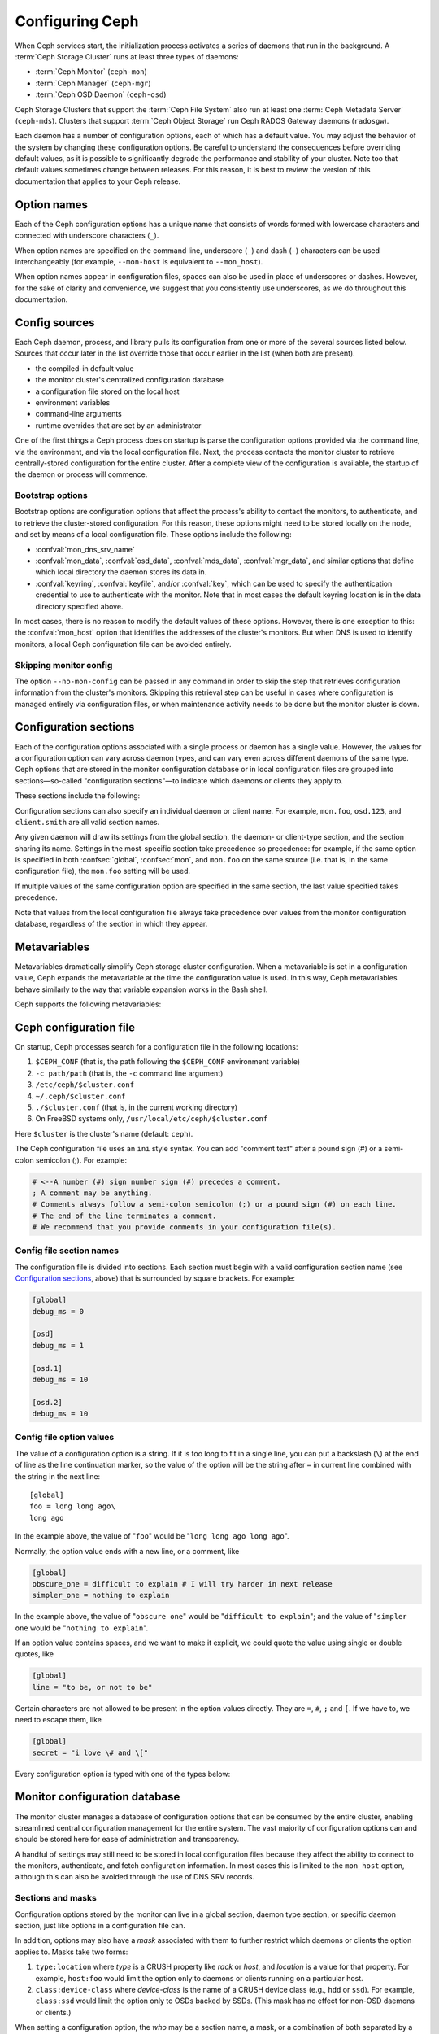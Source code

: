 .. _configuring-ceph:

==================
 Configuring Ceph
==================

When Ceph services start, the initialization process activates a series of
daemons that run in the background. A :term:`Ceph Storage Cluster` runs at
least three types of daemons:

- :term:`Ceph Monitor` (``ceph-mon``)
- :term:`Ceph Manager` (``ceph-mgr``)
- :term:`Ceph OSD Daemon` (``ceph-osd``)

Ceph Storage Clusters that support the :term:`Ceph File System` also run at
least one :term:`Ceph Metadata Server` (``ceph-mds``). Clusters that support
:term:`Ceph Object Storage` run Ceph RADOS Gateway daemons (``radosgw``).

Each daemon has a number of configuration options, each of which has a default
value. You may adjust the behavior of the system by changing these
configuration options. Be careful to understand the consequences before
overriding default values, as it is possible to significantly degrade the
performance and stability of your cluster. Note too that default values
sometimes change between releases. For this reason, it is best to review the
version of this documentation that applies to your Ceph release.

Option names
============

Each of the Ceph configuration options has a unique name that consists of words
formed with lowercase characters and connected with underscore characters
(``_``).

When option names are specified on the command line, underscore (``_``) and
dash (``-``) characters can be used interchangeably (for example,
``--mon-host`` is equivalent to ``--mon_host``).

When option names appear in configuration files, spaces can also be used in
place of underscores or dashes. However, for the sake of clarity and
convenience, we suggest that you consistently use underscores, as we do
throughout this documentation.

Config sources
==============

Each Ceph daemon, process, and library pulls its configuration from one or more
of the several sources listed below. Sources that occur later in the list
override those that occur earlier in the list (when both are present).

- the compiled-in default value
- the monitor cluster's centralized configuration database
- a configuration file stored on the local host
- environment variables
- command-line arguments
- runtime overrides that are set by an administrator

One of the first things a Ceph process does on startup is parse the
configuration options provided via the command line, via the environment, and
via the local configuration file. Next, the process contacts the monitor
cluster to retrieve centrally-stored configuration for the entire cluster.
After a complete view of the configuration is available, the startup of the
daemon or process will commence.

.. _bootstrap-options:

Bootstrap options
-----------------

Bootstrap options are configuration options that affect the process's ability
to contact the monitors, to authenticate, and to retrieve the cluster-stored
configuration.  For this reason, these options might need to be stored locally
on the node, and set by means of a local configuration file. These options
include the following:

.. confval:: mon_host
.. confval:: mon_host_override

- :confval:`mon_dns_srv_name`
- :confval:`mon_data`, :confval:`osd_data`, :confval:`mds_data`, 
  :confval:`mgr_data`, and similar options that define which local directory
  the daemon stores its data in.
- :confval:`keyring`, :confval:`keyfile`, and/or :confval:`key`, which can be 
  used to specify the authentication credential to use to authenticate with the
  monitor. Note that in most cases the default keyring location is in the data
  directory specified above.

In most cases, there is no reason to modify the default values of these
options. However, there is one exception to this: the :confval:`mon_host`
option that identifies the addresses of the cluster's monitors. But when DNS is
used to identify monitors, a local Ceph configuration file can be avoided
entirely.


Skipping monitor config
-----------------------

The option ``--no-mon-config`` can be passed in any command in order to skip
the step that retrieves configuration information from the cluster's monitors.
Skipping this retrieval step can be useful in cases where configuration is
managed entirely via configuration files, or when maintenance activity needs to
be done but the monitor cluster is down.

.. _ceph-conf-file:

Configuration sections
======================

Each of the configuration options associated with a single process or daemon
has a single value. However, the values for a configuration option can vary
across daemon types, and can vary even across different daemons of the same
type. Ceph options that are stored in the monitor configuration database or in
local configuration files are grouped into sections |---| so-called "configuration
sections" |---| to indicate which daemons or clients they apply to.


These sections include the following:

.. confsec:: global

   Settings under ``global`` affect all daemons and clients
   in a Ceph Storage Cluster.

   :example: ``log_file = /var/log/ceph/$cluster-$type.$id.log``

.. confsec:: mon

   Settings under ``mon`` affect all ``ceph-mon`` daemons in
   the Ceph Storage Cluster, and override the same setting in
   ``global``.

   :example: ``mon_cluster_log_to_syslog = true``

.. confsec:: mgr

   Settings in the ``mgr`` section affect all ``ceph-mgr`` daemons in
   the Ceph Storage Cluster, and override the same setting in
   ``global``.

   :example: ``mgr_stats_period = 10``

.. confsec:: osd

   Settings under ``osd`` affect all ``ceph-osd`` daemons in
   the Ceph Storage Cluster, and override the same setting in
   ``global``.

   :example: ``osd_op_queue = wpq``

.. confsec:: mds

   Settings in the ``mds`` section affect all ``ceph-mds`` daemons in
   the Ceph Storage Cluster, and override the same setting in
   ``global``.

   :example: ``mds_cache_memory_limit = 10G``

.. confsec:: client

   Settings under ``client`` affect all Ceph clients
   (for example, mounted Ceph File Systems, mounted Ceph Block Devices)
   as well as RADOS Gateway (RGW) daemons.

   :example: ``objecter_inflight_ops = 512``


Configuration sections can also specify an individual daemon or client name. For example,
``mon.foo``, ``osd.123``, and ``client.smith`` are all valid section names.


Any given daemon will draw its settings from the global section, the daemon- or
client-type section, and the section sharing its name. Settings in the
most-specific section take precedence so precedence: for example, if the same
option is specified in both :confsec:`global`, :confsec:`mon`, and ``mon.foo``
on the same source (i.e. that is, in the same configuration file), the
``mon.foo`` setting will be used.

If multiple values of the same configuration option are specified in the same
section, the last value specified takes precedence.

Note that values from the local configuration file always take precedence over
values from the monitor configuration database, regardless of the section in 
which they appear.

.. _ceph-metavariables:

Metavariables
=============

Metavariables dramatically simplify Ceph storage cluster configuration. When a
metavariable is set in a configuration value, Ceph expands the metavariable at
the time the configuration value is used. In this way, Ceph metavariables
behave similarly to the way that variable expansion works in the Bash shell.

Ceph supports the following metavariables: 

.. describe:: $cluster

   Expands to the Ceph Storage Cluster name. Useful when running
   multiple Ceph Storage Clusters on the same hardware.

   :example: ``/etc/ceph/$cluster.keyring``
   :default: ``ceph``

.. describe:: $type

   Expands to a daemon or process type (for example, ``mds``, ``osd``, or ``mon``)

   :example: ``/var/lib/ceph/$type``

.. describe:: $id

   Expands to the daemon or client identifier. For
   ``osd.0``, this would be ``0``; for ``mds.a``, it would
   be ``a``.

   :example: ``/var/lib/ceph/$type/$cluster-$id``

.. describe:: $host

   Expands to the host name where the process is running.

.. describe:: $name

   Expands to ``$type.$id``.

   :example: ``/var/run/ceph/$cluster-$name.asok``

.. describe:: $pid

   Expands to daemon pid.

   :example: ``/var/run/ceph/$cluster-$name-$pid.asok``


Ceph configuration file
=======================

On startup, Ceph processes search for a configuration file in the
following locations:

#. ``$CEPH_CONF`` (that is, the path following the ``$CEPH_CONF``
   environment variable)
#. ``-c path/path``  (that is, the ``-c`` command line argument)
#. ``/etc/ceph/$cluster.conf``
#. ``~/.ceph/$cluster.conf``
#. ``./$cluster.conf`` (that is, in the current working directory)
#. On FreeBSD systems only, ``/usr/local/etc/ceph/$cluster.conf``

Here ``$cluster`` is the cluster's name (default: ``ceph``).

The Ceph configuration file uses an ``ini`` style syntax. You can add "comment
text" after a pound sign (#) or a semi-colon semicolon (;). For example:

.. code-block:: ini

    # <--A number (#) sign number sign (#) precedes a comment.
    ; A comment may be anything.
    # Comments always follow a semi-colon semicolon (;) or a pound sign (#) on each line.
    # The end of the line terminates a comment.
    # We recommend that you provide comments in your configuration file(s).


.. _ceph-conf-settings:

Config file section names
-------------------------

The configuration file is divided into sections. Each section must begin with a
valid configuration section name (see `Configuration sections`_, above) that is
surrounded by square brackets. For example:

.. code-block:: ini

    [global]
    debug_ms = 0
    
    [osd]
    debug_ms = 1

    [osd.1]
    debug_ms = 10

    [osd.2]
    debug_ms = 10

Config file option values
-------------------------

The value of a configuration option is a string. If it is too long to
fit in a single line, you can put a backslash (``\``) at the end of line
as the line continuation marker, so the value of the option will be
the string after ``=`` in current line combined with the string in the next
line::

  [global]
  foo = long long ago\
  long ago

In the example above, the value of "``foo``" would be "``long long ago long ago``".

Normally, the option value ends with a new line, or a comment, like

.. code-block:: ini

    [global]
    obscure_one = difficult to explain # I will try harder in next release
    simpler_one = nothing to explain

In the example above, the value of "``obscure one``" would be "``difficult to explain``";
and the value of "``simpler one`` would be "``nothing to explain``".

If an option value contains spaces, and we want to make it explicit, we
could quote the value using single or double quotes, like

.. code-block:: ini

    [global]
    line = "to be, or not to be"

Certain characters are not allowed to be present in the option values directly.
They are ``=``, ``#``, ``;`` and ``[``. If we have to, we need to escape them,
like

.. code-block:: ini

    [global]
    secret = "i love \# and \["

Every configuration option is typed with one of the types below:

.. describe:: int

   64-bit signed integer, Some SI prefixes are supported, like "K", "M", "G",
   "T", "P", "E", meaning, respectively, 10\ :sup:`3`, 10\ :sup:`6`,
   10\ :sup:`9`, etc.  And "B" is the only supported unit. So, "1K", "1M", "128B" and "-1" are all valid
   option values. Some times, a negative value implies "unlimited" when it comes to
   an option for threshold or limit.

   :example: ``42``, ``-1``

.. describe:: uint

   It is almost identical to ``integer``. But a negative value will be rejected.

   :example: ``256``, ``0``

.. describe:: str

   Free style strings encoded in UTF-8, but some characters are not allowed. Please
   reference the above notes for the details.

   :example: ``"hello world"``, ``"i love \#"``, ``yet-another-name``

.. describe:: boolean

   one of the two values ``true`` or ``false``. But an integer is also accepted,
   where "0" implies ``false``, and any non-zero values imply ``true``.

   :example: ``true``, ``false``, ``1``, ``0``

.. describe:: addr

   a single address optionally prefixed with ``v1``, ``v2`` or ``any`` for the messenger
   protocol. If the prefix is not specified, ``v2`` protocol is used. Please see
   :ref:`address_formats` for more details.

   :example: ``v1:1.2.3.4:567``, ``v2:1.2.3.4:567``, ``1.2.3.4:567``, ``2409:8a1e:8fb6:aa20:1260:4bff:fe92:18f5::567``, ``[::1]:6789``

.. describe:: addrvec

   a set of addresses separated by ",". The addresses can be optionally quoted with ``[`` and ``]``.

   :example: ``[v1:1.2.3.4:567,v2:1.2.3.4:568]``, ``v1:1.2.3.4:567,v1:1.2.3.14:567``  ``[2409:8a1e:8fb6:aa20:1260:4bff:fe92:18f5::567], [2409:8a1e:8fb6:aa20:1260:4bff:fe92:18f5::568]``

.. describe:: uuid

   the string format of a uuid defined by `RFC4122 <https://www.ietf.org/rfc/rfc4122.txt>`_.
   And some variants are also supported, for more details, see
   `Boost document <https://www.boost.org/doc/libs/1_74_0/libs/uuid/doc/uuid.html#String%20Generator>`_.

   :example: ``f81d4fae-7dec-11d0-a765-00a0c91e6bf6``

.. describe:: size

   denotes a 64-bit unsigned integer. Both SI prefixes and IEC prefixes are
   supported. And "B" is the only supported unit. A negative value will be
   rejected.

   :example: ``1Ki``, ``1K``, ``1KiB`` and ``1B``.

.. describe:: secs

   denotes a duration of time. By default the unit is second if not specified.
   Following units of time are supported:

              * second: "s", "sec", "second", "seconds"
              * minute: "m", "min", "minute", "minutes"
              * hour: "hs", "hr", "hour", "hours"
              * day: "d", "day", "days"
              * week: "w", "wk", "week", "weeks"
              * month: "mo", "month", "months"
              * year: "y", "yr", "year", "years"

   :example: ``1 m``, ``1m`` and ``1 week``

.. _ceph-conf-database:

Monitor configuration database
==============================

The monitor cluster manages a database of configuration options that
can be consumed by the entire cluster, enabling streamlined central
configuration management for the entire system.  The vast majority of
configuration options can and should be stored here for ease of
administration and transparency.

A handful of settings may still need to be stored in local
configuration files because they affect the ability to connect to the
monitors, authenticate, and fetch configuration information.  In most
cases this is limited to the ``mon_host`` option, although this can
also be avoided through the use of DNS SRV records.

Sections and masks
------------------

Configuration options stored by the monitor can live in a global
section, daemon type section, or specific daemon section, just like
options in a configuration file can.

In addition, options may also have a *mask* associated with them to
further restrict which daemons or clients the option applies to.
Masks take two forms:

#. ``type:location`` where *type* is a CRUSH property like `rack` or
   `host`, and *location* is a value for that property.  For example,
   ``host:foo`` would limit the option only to daemons or clients
   running on a particular host.
#. ``class:device-class`` where *device-class* is the name of a CRUSH
   device class (e.g., ``hdd`` or ``ssd``).  For example,
   ``class:ssd`` would limit the option only to OSDs backed by SSDs.
   (This mask has no effect for non-OSD daemons or clients.)

When setting a configuration option, the `who` may be a section name,
a mask, or a combination of both separated by a slash (``/``)
character.  For example, ``osd/rack:foo`` would mean all OSD daemons
in the ``foo`` rack.

When viewing configuration options, the section name and mask are
generally separated out into separate fields or columns to ease readability.


Commands
--------

The following CLI commands are used to configure the cluster:

* ``ceph config dump`` will dump the entire configuration database for
  the cluster.

* ``ceph config get <who>`` will dump the configuration for a specific
  daemon or client (e.g., ``mds.a``), as stored in the monitors'
  configuration database.

* ``ceph config set <who> <option> <value>`` will set a configuration
  option in the monitors' configuration database.

* ``ceph config show <who>`` will show the reported running
  configuration for a running daemon.  These settings may differ from
  those stored by the monitors if there are also local configuration
  files in use or options have been overridden on the command line or
  at run time.  The source of the option values is reported as part
  of the output.

* ``ceph config assimilate-conf -i <input file> -o <output file>``
  will ingest a configuration file from *input file* and move any
  valid options into the monitors' configuration database.  Any
  settings that are unrecognized, invalid, or cannot be controlled by
  the monitor will be returned in an abbreviated config file stored in
  *output file*.  This command is useful for transitioning from legacy
  configuration files to centralized monitor-based configuration.


Help
====

You can get help for a particular option with:

.. prompt:: bash $

   ceph config help <option>

Note that this will use the configuration schema that is compiled into the running monitors.  If you have a mixed-version cluster (e.g., during an upgrade), you might also want to query the option schema from a specific running daemon:

.. prompt:: bash $

   ceph daemon <name> config help [option]

For example:

.. prompt:: bash $

   ceph config help log_file

:: 

  log_file - path to log file
    (std::string, basic)
    Default (non-daemon):
    Default (daemon): /var/log/ceph/$cluster-$name.log
    Can update at runtime: false
    See also: [log_to_stderr,err_to_stderr,log_to_syslog,err_to_syslog]

or:

.. prompt:: bash $

   ceph config help log_file -f json-pretty

::

  {
      "name": "log_file",
      "type": "std::string",
      "level": "basic",
      "desc": "path to log file",
      "long_desc": "",
      "default": "",
      "daemon_default": "/var/log/ceph/$cluster-$name.log",
      "tags": [],
      "services": [],
      "see_also": [
          "log_to_stderr",
          "err_to_stderr",
          "log_to_syslog",
          "err_to_syslog"
      ],
      "enum_values": [],
      "min": "",
      "max": "",
      "can_update_at_runtime": false
  }

The ``level`` property can be any of `basic`, `advanced`, or `dev`.
The `dev` options are intended for use by developers, generally for
testing purposes, and are not recommended for use by operators.


Runtime Changes
===============

In most cases, Ceph permits changes to the configuration of a daemon at
runtime. This can be used for increasing or decreasing the amount of logging
output, for enabling or disabling debug settings, and for runtime optimization.

Configuration options can be updated via the ``ceph config set`` command.  For
example, to enable the debug log level on a specific OSD, run a command of this form:

.. prompt:: bash $

   ceph config set osd.123 debug_ms 20

.. note:: If an option has been customized in a local configuration file, the
   `central config
   <https://ceph.io/en/news/blog/2018/new-mimic-centralized-configuration-management/>`_
   setting will be ignored (it has a lower priority than the local
   configuration file).

Override values
---------------

Options can be set temporarily by using the `tell` or `daemon` interfaces on
the Ceph CLI. These *override* values are ephemeral, which means that they
affect only the current instance of the daemon and revert to persistently
configured values when the daemon restarts.

Override values can be set in two ways:

#. From any host, send a message to a daemon with a command of the following
   form:
   
   .. prompt:: bash $

      ceph tell <name> config set <option> <value>

   For example:
   
   .. prompt:: bash $

      ceph tell osd.123 config set debug_osd 20

   The ``tell`` command can also accept a wildcard as the daemon identifier.
   For example, to adjust the debug level on all OSD daemons, run a command of
   this form:
   
   .. prompt:: bash $

      ceph tell osd.* config set debug_osd 20

#. On the host where the daemon is running, connect to the daemon via a socket
   in ``/var/run/ceph`` by running a command of this form:

   .. prompt:: bash $

      ceph daemon <name> config set <option> <value>

   For example:
   
   .. prompt:: bash $

      ceph daemon osd.4 config set debug_osd 20

.. note:: In the output of the ``ceph config show`` command, these temporary
   values are shown with a source of ``override``.


Viewing runtime settings
========================

You can see the current options set for a running daemon with the ``ceph config show`` command.  For example:

.. prompt:: bash $

   ceph config show osd.0

will show you the (non-default) options for that daemon.  You can also look at a specific option with:

.. prompt:: bash $

   ceph config show osd.0 debug_osd

or view all options (even those with default values) with:

.. prompt:: bash $

   ceph config show-with-defaults osd.0

You can also observe settings for a running daemon by connecting to it from the local host via the admin socket.  For example:

.. prompt:: bash $

   ceph daemon osd.0 config show

will dump all current settings:

.. prompt:: bash $

   ceph daemon osd.0 config diff

will show only non-default settings (as well as where the value came from: a config file, the monitor, an override, etc.), and:

.. prompt:: bash $

   ceph daemon osd.0 config get debug_osd

will report the value of a single option.



Changes since Nautilus
======================

With the Octopus release We changed the way the configuration file is parsed.
These changes are as follows:

- Repeated configuration options are allowed, and no warnings will be printed.
  The value of the last one is used, which means that the setting last in the file
  is the one that takes effect. Before this change, we would print warning messages
  when lines with duplicated options were encountered, like::

    warning line 42: 'foo' in section 'bar' redefined

- Invalid UTF-8 options were ignored with warning messages. But since Octopus,
  they are treated as fatal errors.

- Backslash ``\`` is used as the line continuation marker to combine the next
  line with current one. Before Octopus, it was required to follow a backslash with
  a non-empty line. But in Octopus, an empty line following a backslash is now allowed.

- In the configuration file, each line specifies an individual configuration
  option. The option's name and its value are separated with ``=``, and the
  value may be quoted using single or double quotes. If an invalid
  configuration is specified, we will treat it as an invalid configuration
  file ::

    bad option ==== bad value

- Before Octopus, if no section name was specified in the configuration file,
  all options would be set as though they were within the :confsec:`global` section. This is
  now discouraged. Since Octopus, only a single option is allowed for
  configuration files without a section name.

.. |---|   unicode:: U+2014 .. EM DASH
   :trim:
